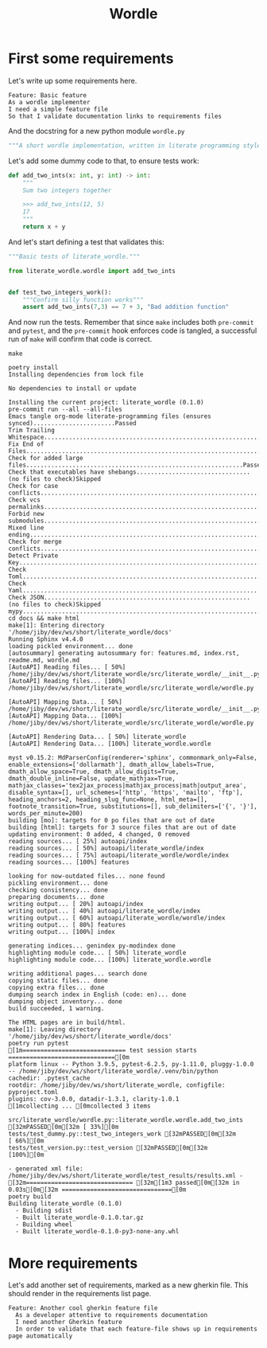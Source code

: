 #+TITLE: Wordle

# Tangle all python code into the same file, same for features
#+PROPERTY: header-args:python :tangle src/literate_wordle/wordle.py
#+PROPERTY: header-args:shell :results verbatim
#+EXPORT_FILE_NAME: docs/source/_static/wordle.html

* First some requirements

Let's write up some requirements here.

#+begin_src feature :tangle features/basic.feature
Feature: Basic feature
As a wordle implementer
I need a simple feature file
So that I validate documentation links to requirements files
#+end_src

And the docstring for a new python module =wordle.py=
#+begin_src python :padline no
"""A short wordle implementation, written in literate programming style"""
#+end_src


Let's add some dummy code to that, to ensure tests work:

#+begin_src python
def add_two_ints(x: int, y: int) -> int:
    """
    Sum two integers together

    >>> add_two_ints(12, 5)
    17
    """
    return x + y
#+end_src

And let's start defining a test that validates this:

#+begin_src python :tangle tests/test_dummy.py
"""Basic tests of literate_wordle."""

from literate_wordle.wordle import add_two_ints


def test_two_integers_work():
    """Confirm silly function works"""
    assert add_two_ints(7,3) == 7 + 3, "Bad addition function"

#+end_src


And now run the tests. Remember that since =make= includes both =pre-commit= and
=pytest=, and the =pre-commit= hook enforces code is tangled, a successful run
of =make= will confirm that code is correct.

# Eval: no-export avoids HTML export to force-rerun this code block (which recurses!)
#+begin_src shell :exports both :eval no-export
make
#+end_src

#+RESULTS:
#+begin_example
poetry install
Installing dependencies from lock file

No dependencies to install or update

Installing the current project: literate_wordle (0.1.0)
pre-commit run --all --all-files
Emacs tangle org-mode literate-programming files (ensures synced).......................Passed
Trim Trailing Whitespace................................................................Passed
Fix End of Files........................................................................Passed
Check for added large files.............................................................Passed
Check that executables have shebangs................................(no files to check)Skipped
Check for case conflicts................................................................Passed
Check vcs permalinks....................................................................Passed
Forbid new submodules...................................................................Passed
Mixed line ending.......................................................................Passed
Check for merge conflicts...............................................................Passed
Detect Private Key......................................................................Passed
Check Toml..............................................................................Passed
Check Yaml..............................................................................Passed
Check JSON..........................................................(no files to check)Skipped
mypy....................................................................................Passed
cd docs && make html
make[1]: Entering directory '/home/jiby/dev/ws/short/literate_wordle/docs'
Running Sphinx v4.4.0
loading pickled environment... done
[autosummary] generating autosummary for: features.md, index.rst, readme.md, wordle.md
[AutoAPI] Reading files... [ 50%] /home/jiby/dev/ws/short/literate_wordle/src/literate_wordle/__init__.py
[AutoAPI] Reading files... [100%] /home/jiby/dev/ws/short/literate_wordle/src/literate_wordle/wordle.py

[AutoAPI] Mapping Data... [ 50%] /home/jiby/dev/ws/short/literate_wordle/src/literate_wordle/__init__.py
[AutoAPI] Mapping Data... [100%] /home/jiby/dev/ws/short/literate_wordle/src/literate_wordle/wordle.py

[AutoAPI] Rendering Data... [ 50%] literate_wordle
[AutoAPI] Rendering Data... [100%] literate_wordle.wordle

myst v0.15.2: MdParserConfig(renderer='sphinx', commonmark_only=False, enable_extensions=['dollarmath'], dmath_allow_labels=True, dmath_allow_space=True, dmath_allow_digits=True, dmath_double_inline=False, update_mathjax=True, mathjax_classes='tex2jax_process|mathjax_process|math|output_area', disable_syntax=[], url_schemes=['http', 'https', 'mailto', 'ftp'], heading_anchors=2, heading_slug_func=None, html_meta=[], footnote_transition=True, substitutions=[], sub_delimiters=['{', '}'], words_per_minute=200)
building [mo]: targets for 0 po files that are out of date
building [html]: targets for 3 source files that are out of date
updating environment: 0 added, 4 changed, 0 removed
reading sources... [ 25%] autoapi/index
reading sources... [ 50%] autoapi/literate_wordle/index
reading sources... [ 75%] autoapi/literate_wordle/wordle/index
reading sources... [100%] features

looking for now-outdated files... none found
pickling environment... done
checking consistency... done
preparing documents... done
writing output... [ 20%] autoapi/index
writing output... [ 40%] autoapi/literate_wordle/index
writing output... [ 60%] autoapi/literate_wordle/wordle/index
writing output... [ 80%] features
writing output... [100%] index

generating indices... genindex py-modindex done
highlighting module code... [ 50%] literate_wordle
highlighting module code... [100%] literate_wordle.wordle

writing additional pages... search done
copying static files... done
copying extra files... done
dumping search index in English (code: en)... done
dumping object inventory... done
build succeeded, 1 warning.

The HTML pages are in build/html.
make[1]: Leaving directory '/home/jiby/dev/ws/short/literate_wordle/docs'
poetry run pytest
[1m============================= test session starts ==============================[0m
platform linux -- Python 3.9.5, pytest-6.2.5, py-1.11.0, pluggy-1.0.0 -- /home/jiby/dev/ws/short/literate_wordle/.venv/bin/python
cachedir: .pytest_cache
rootdir: /home/jiby/dev/ws/short/literate_wordle, configfile: pyproject.toml
plugins: cov-3.0.0, datadir-1.3.1, clarity-1.0.1
[1mcollecting ... [0mcollected 3 items

src/literate_wordle/wordle.py::literate_wordle.wordle.add_two_ints [32mPASSED[0m[32m [ 33%][0m
tests/test_dummy.py::test_two_integers_work [32mPASSED[0m[32m                       [ 66%][0m
tests/test_version.py::test_version [32mPASSED[0m[32m                               [100%][0m

- generated xml file: /home/jiby/dev/ws/short/literate_wordle/test_results/results.xml -
[32m============================== [32m[1m3 passed[0m[32m in 0.03s[0m[32m ===============================[0m
poetry build
Building literate_wordle (0.1.0)
  - Building sdist
  - Built literate_wordle-0.1.0.tar.gz
  - Building wheel
  - Built literate_wordle-0.1.0-py3-none-any.whl
#+end_example

* More requirements
:PROPERTIES:
:CREATED:  [2022-02-10 Thu 01:59]
:ID:       7b80a167-41ac-4d9d-933a-4318ec544a74
:END:

Let's add another set of requirements, marked as a new gherkin file. This should
render in the requirements list page.

#+begin_src feature :tangle features/another.feature
Feature: Another cool gherkin feature file
  As a developer attentive to requirements documentation
  I need another Gherkin feature
  In order to validate that each feature-file shows up in requirements page automatically
#+end_src
